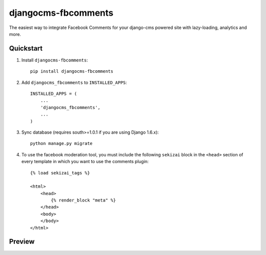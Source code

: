 =====================
djangocms-fbcomments
=====================

.. image:: http://img.shields.io/travis/mishbahr/djangocms-fbcomments.svg?style=flat-square
    :target: https://travis-ci.org/mishbahr/djangocms-fbcomments/

.. image:: http://img.shields.io/pypi/v/djangocms-fbcomments.svg?style=flat-square
    :target: https://pypi.python.org/pypi/djangocms-fbcomments/
    :alt: Latest Version

.. image:: http://img.shields.io/pypi/dm/djangocms-fbcomments.svg?style=flat-square
    :target: https://pypi.python.org/pypi/djangocms-fbcomments/
    :alt: Downloads

.. image:: http://img.shields.io/pypi/l/djangocms-fbcomments.svg?style=flat-square
    :target: https://pypi.python.org/pypi/djangocms-fbcomments/
    :alt: License

.. image:: http://img.shields.io/coveralls/mishbahr/djangocms-fbcomments.svg?style=flat-square
  :target: https://coveralls.io/r/mishbahr/djangocms-fbcomments?branch=master

The easiest way to integrate Facebook Comments for your django-cms powered site with lazy-loading, analytics and more.


Quickstart
----------

1. Install ``djangocms-fbcomments``::

    pip install djangocms-fbcomments

2. Add ``djangocms_fbcomments`` to ``INSTALLED_APPS``::

    INSTALLED_APPS = (
        ...
        'djangocms_fbcomments',
        ...
    )

3. Sync database (requires south>=1.0.1 if you are using Django 1.6.x)::

    python manage.py migrate

4. To use the facebook moderation tool, you must include the following ``sekizai`` block in the ``<head>`` section of every template in which you want to use the comments plugin::

    {% load sekizai_tags %}

    <html>
        <head>
            {% render_block "meta" %}
        </head>
        <body>
        </body>
    </html>


Preview
-------

.. image:: http://mishbahr.github.io/assets/djangocms-fbcomments/thumbnail/djangocms-fbcomments-001.png
  :target: http://mishbahr.github.io/assets/djangocms-fbcomments/djangocms-fbcomments-001.png
  :width: 760px
  :align: center


.. image:: http://mishbahr.github.io/assets/djangocms-fbcomments/thumbnail/djangocms-fbcomments-002.png
  :target: http://mishbahr.github.io/assets/djangocms-fbcomments/djangocms-fbcomments-002.png
  :width: 760px
  :align: center

